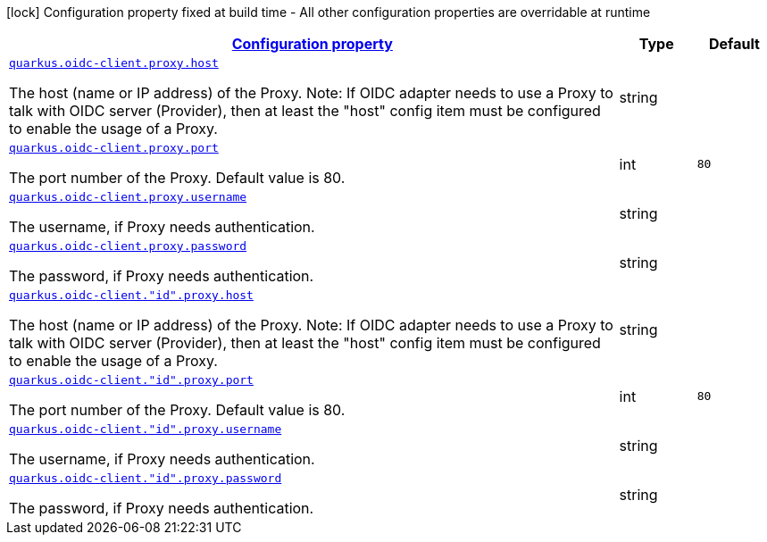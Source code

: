 [.configuration-legend]
icon:lock[title=Fixed at build time] Configuration property fixed at build time - All other configuration properties are overridable at runtime
[.configuration-reference, cols="80,.^10,.^10"]
|===

h|[[quarkus-oidc-common-config-group-oidc-common-config-proxy_configuration]]link:#quarkus-oidc-common-config-group-oidc-common-config-proxy_configuration[Configuration property]

h|Type
h|Default

a| [[quarkus-oidc-common-config-group-oidc-common-config-proxy_quarkus.oidc-client.proxy.host]]`link:#quarkus-oidc-common-config-group-oidc-common-config-proxy_quarkus.oidc-client.proxy.host[quarkus.oidc-client.proxy.host]`

[.description]
--
The host (name or IP address) of the Proxy.
 Note: If OIDC adapter needs to use a Proxy to talk with OIDC server (Provider), then at least the "host" config item must be configured to enable the usage of a Proxy.
--|string 
|


a| [[quarkus-oidc-common-config-group-oidc-common-config-proxy_quarkus.oidc-client.proxy.port]]`link:#quarkus-oidc-common-config-group-oidc-common-config-proxy_quarkus.oidc-client.proxy.port[quarkus.oidc-client.proxy.port]`

[.description]
--
The port number of the Proxy. Default value is 80.
--|int 
|`80`


a| [[quarkus-oidc-common-config-group-oidc-common-config-proxy_quarkus.oidc-client.proxy.username]]`link:#quarkus-oidc-common-config-group-oidc-common-config-proxy_quarkus.oidc-client.proxy.username[quarkus.oidc-client.proxy.username]`

[.description]
--
The username, if Proxy needs authentication.
--|string 
|


a| [[quarkus-oidc-common-config-group-oidc-common-config-proxy_quarkus.oidc-client.proxy.password]]`link:#quarkus-oidc-common-config-group-oidc-common-config-proxy_quarkus.oidc-client.proxy.password[quarkus.oidc-client.proxy.password]`

[.description]
--
The password, if Proxy needs authentication.
--|string 
|


a| [[quarkus-oidc-common-config-group-oidc-common-config-proxy_quarkus.oidc-client.-id-.proxy.host]]`link:#quarkus-oidc-common-config-group-oidc-common-config-proxy_quarkus.oidc-client.-id-.proxy.host[quarkus.oidc-client."id".proxy.host]`

[.description]
--
The host (name or IP address) of the Proxy.
 Note: If OIDC adapter needs to use a Proxy to talk with OIDC server (Provider), then at least the "host" config item must be configured to enable the usage of a Proxy.
--|string 
|


a| [[quarkus-oidc-common-config-group-oidc-common-config-proxy_quarkus.oidc-client.-id-.proxy.port]]`link:#quarkus-oidc-common-config-group-oidc-common-config-proxy_quarkus.oidc-client.-id-.proxy.port[quarkus.oidc-client."id".proxy.port]`

[.description]
--
The port number of the Proxy. Default value is 80.
--|int 
|`80`


a| [[quarkus-oidc-common-config-group-oidc-common-config-proxy_quarkus.oidc-client.-id-.proxy.username]]`link:#quarkus-oidc-common-config-group-oidc-common-config-proxy_quarkus.oidc-client.-id-.proxy.username[quarkus.oidc-client."id".proxy.username]`

[.description]
--
The username, if Proxy needs authentication.
--|string 
|


a| [[quarkus-oidc-common-config-group-oidc-common-config-proxy_quarkus.oidc-client.-id-.proxy.password]]`link:#quarkus-oidc-common-config-group-oidc-common-config-proxy_quarkus.oidc-client.-id-.proxy.password[quarkus.oidc-client."id".proxy.password]`

[.description]
--
The password, if Proxy needs authentication.
--|string 
|

|===